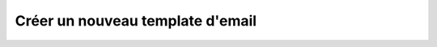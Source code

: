 Créer un nouveau template d'email
=================================

.. http:post:: /api/email/templates

   Crée un nouveau template d'email.

   :reqheader Authorization: Les identifiants de l'utilisateur.

   :statuscode 201: Le template a été créé avec succès.
   :statuscode 400: Requête invalide.
   :statuscode 401: Authentification d'utilisateur invalide.

   :reqjson string name: Le nom du template.
   :reqjson string subject: Le sujet de l'email.
   :reqjson string mimeType: Le type MIME de l'email. Typiquement soit
     "text/plain" ou "text/html". Par défaut, "text/plain" est utilisé.
   :reqjson string body: Le template du corps de l'email.
   :reqjson array attachments: La liste des fichiers à joindre à l'email.

   :resheader Location: Le chemin d'accès du nouveau template créé

   **Exemple de requête**

   .. code-block:: http

      POST https://my_waarp_gateway.net/api/email/templates HTTP/1.1
      Authorization: Basic QWxhZGRpbjpvcGVuIHNlc2FtZQ==
      Content-Type: application/json
      Content-Length: 238

      {
        "name": "alerte_erreur",
        "subject": "Alerte erreur de transfert",
        "mimeType": "text/plain",
        "body": "!! ALERTE !!

          Le transfer n°#TRANSFERID# du fichier #TRUEFILENAME#
          a échoué le #DATE# à #HOUR#
          avec le code #ERRORCODE# et le message \"#ERRORMSG#\".

          Waarp",
        "attachments": ["gateway.log"]
      }

   **Exemple de réponse**

   .. code-block:: http

      HTTP/1.1 201 CREATED
      Location: https://my_waarp_gateway.net/api/email/templates/alerte_erreur
